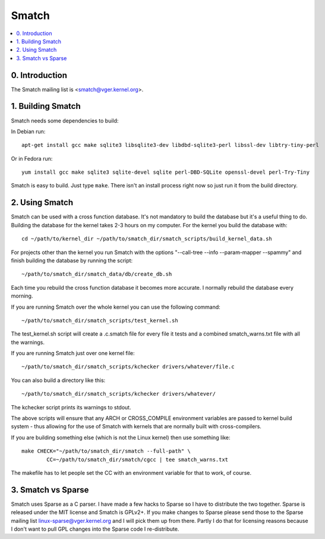 ======
Smatch
======

.. Table of Contents:

.. contents:: :local:


0. Introduction
===============

The Smatch mailing list is <smatch@vger.kernel.org>.

1. Building Smatch
==================

Smatch needs some dependencies to build:

In Debian run::

	apt-get install gcc make sqlite3 libsqlite3-dev libdbd-sqlite3-perl libssl-dev libtry-tiny-perl

Or in Fedora run::

	yum install gcc make sqlite3 sqlite-devel sqlite perl-DBD-SQLite openssl-devel perl-Try-Tiny

Smatch is easy to build.  Just type ``make``.  There isn't an install process
right now so just run it from the build directory.

2. Using Smatch
===============

Smatch can be used with a cross function database. It's not mandatory to
build the database but it's a useful thing to do.  Building the database
for the kernel takes 2-3 hours on my computer.  For the kernel you build
the database with::

	cd ~/path/to/kernel_dir ~/path/to/smatch_dir/smatch_scripts/build_kernel_data.sh

For projects other than the kernel you run Smatch with the options
"--call-tree --info --param-mapper --spammy" and finish building the
database by running the script::

	~/path/to/smatch_dir/smatch_data/db/create_db.sh

Each time you rebuild the cross function database it becomes more accurate. I
normally rebuild the database every morning.

If you are running Smatch over the whole kernel you can use the following
command::

	~/path/to/smatch_dir/smatch_scripts/test_kernel.sh

The test_kernel.sh script will create a .c.smatch file for every file it tests
and a combined smatch_warns.txt file with all the warnings.

If you are running Smatch just over one kernel file::

	~/path/to/smatch_dir/smatch_scripts/kchecker drivers/whatever/file.c

You can also build a directory like this::


	~/path/to/smatch_dir/smatch_scripts/kchecker drivers/whatever/


The kchecker script prints its warnings to stdout.

The above scripts will ensure that any ARCH or CROSS_COMPILE environment
variables are passed to kernel build system - thus allowing for the use of
Smatch with kernels that are normally built with cross-compilers.

If you are building something else (which is not the Linux kernel) then use
something like::

	make CHECK="~/path/to/smatch_dir/smatch --full-path" \
		CC=~/path/to/smatch_dir/smatch/cgcc | tee smatch_warns.txt

The makefile has to let people set the CC with an environment variable for that
to work, of course.

3. Smatch vs Sparse
===================

Smatch uses Sparse as a C parser.  I have made a few hacks to Sparse so I
have to distribute the two together.  Sparse is released under the MIT license
and Smatch is GPLv2+.  If you make changes to Sparse please send those to the
Sparse mailing list linux-sparse@vger.kernel.org and I will pick them up from
there.  Partly I do that for licensing reasons because I don't want to pull GPL
changes into the Sparse code I re-distribute.

